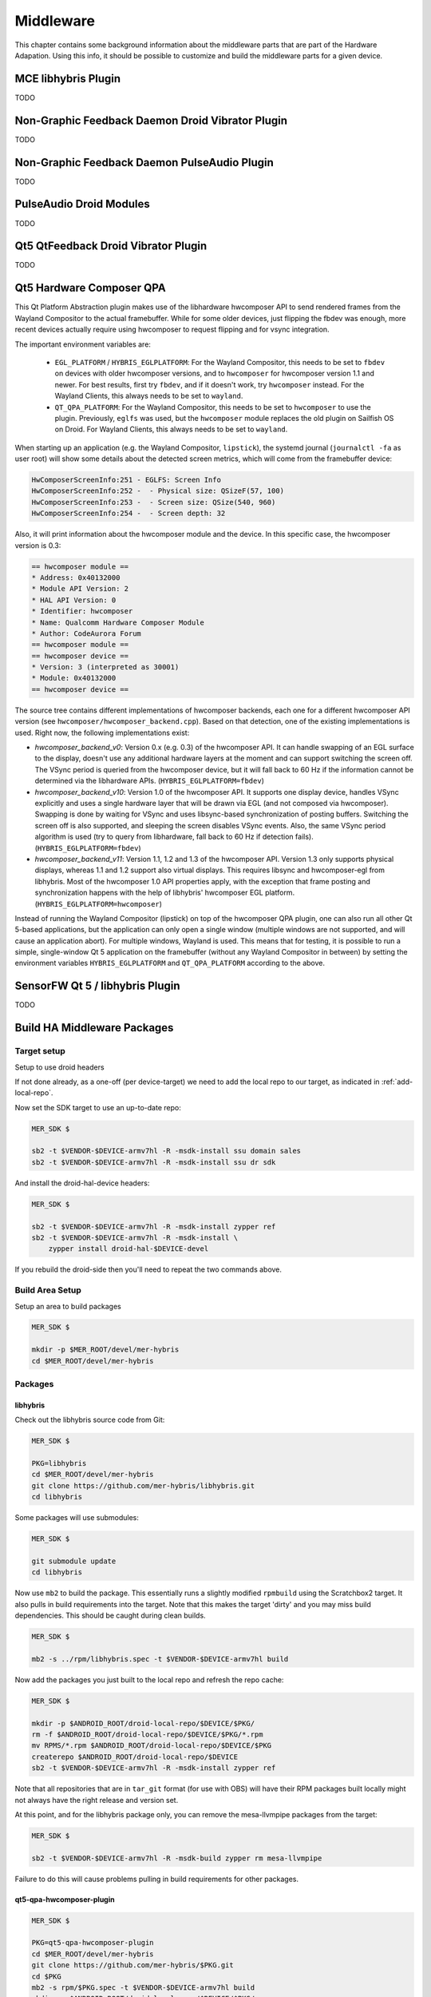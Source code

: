Middleware
==========

This chapter contains some background information about the middleware parts
that are part of the Hardware Adapation. Using this info, it should be possible
to customize and build the middleware parts for a given device.


MCE libhybris Plugin
--------------------

TODO

Non-Graphic Feedback Daemon Droid Vibrator Plugin
-------------------------------------------------

TODO

Non-Graphic Feedback Daemon PulseAudio Plugin
---------------------------------------------

TODO

PulseAudio Droid Modules
------------------------

TODO

Qt5 QtFeedback Droid Vibrator Plugin
------------------------------------

TODO

Qt5 Hardware Composer QPA
-------------------------

This Qt Platform Abstraction plugin makes use of the libhardware hwcomposer API to
send rendered frames from the Wayland Compositor to the actual framebuffer. While
for some older devices, just flipping the fbdev was enough, more recent devices
actually require using hwcomposer to request flipping and for vsync integration.

The important environment variables are:

 * ``EGL_PLATFORM`` / ``HYBRIS_EGLPLATFORM``: For the Wayland Compositor, this
   needs to be set to ``fbdev`` on devices with older hwcomposer versions, and
   to ``hwcomposer`` for hwcomposer version 1.1 and newer. For best results,
   first try ``fbdev``, and if it doesn't work, try ``hwcomposer`` instead.
   For the Wayland Clients, this always needs to be set to ``wayland``.
 * ``QT_QPA_PLATFORM``: For the Wayland Compositor, this needs to be set to
   ``hwcomposer`` to use the plugin. Previously, ``eglfs`` was used, but the
   ``hwcomposer`` module replaces the old plugin on Sailfish OS on Droid. For
   Wayland Clients, this always needs to be set to ``wayland``.

When starting up an application (e.g. the Wayland Compositor, ``lipstick``), the
systemd journal (``journalctl -fa`` as user root) will show some details about
the detected screen metrics, which will come from the framebuffer device:

.. code-block:: console

    HwComposerScreenInfo:251 - EGLFS: Screen Info
    HwComposerScreenInfo:252 -  - Physical size: QSizeF(57, 100)
    HwComposerScreenInfo:253 -  - Screen size: QSize(540, 960)
    HwComposerScreenInfo:254 -  - Screen depth: 32

Also, it will print information about the hwcomposer module and the device. In
this specific case, the hwcomposer version is 0.3:

.. code-block:: console

    == hwcomposer module ==
    * Address: 0x40132000
    * Module API Version: 2
    * HAL API Version: 0
    * Identifier: hwcomposer
    * Name: Qualcomm Hardware Composer Module
    * Author: CodeAurora Forum
    == hwcomposer module ==
    == hwcomposer device ==
    * Version: 3 (interpreted as 30001)
    * Module: 0x40132000
    == hwcomposer device ==

The source tree contains different implementations of hwcomposer backends, each
one for a different hwcomposer API version (see
``hwcomposer/hwcomposer_backend.cpp``). Based on that detection, one of the
existing implementations is used. Right now, the following implementations exist:

* *hwcomposer_backend_v0*: Version 0.x (e.g. 0.3) of the hwcomposer API. It can
  handle swapping of an EGL surface to the display, doesn't use any additional
  hardware layers at the moment and can support switching the screen off. The VSync
  period is queried from the hwcomposer device, but it will fall back to 60 Hz if
  the information cannot be determined via the libhardware APIs.
  (``HYBRIS_EGLPLATFORM=fbdev``)

* *hwcomposer_backend_v10*: Version 1.0 of the hwcomposer API. It supports one
  display device, handles VSync explicitly and uses a single hardware layer that
  will be drawn via EGL (and not composed via hwcomposer). Swapping is done by
  waiting for VSync and uses libsync-based synchronization of posting buffers.
  Switching the screen off is also supported, and sleeping the screen disables
  VSync events. Also, the same VSync period algorithm is used (try to query from
  libhardware, fall back to 60 Hz if detection fails).
  (``HYBRIS_EGLPLATFORM=fbdev``)

* *hwcomposer_backend_v11*: Version 1.1, 1.2 and 1.3 of the hwcomposer API. Version
  1.3 only supports physical displays, whereas 1.1 and 1.2 support also virtual
  displays. This requires libsync and hwcomposer-egl from libhybris. Most of the
  hwcomposer 1.0 API properties apply, with the exception that frame posting and
  synchronization happens with the help of libhybris' hwcomposer EGL platform.
  (``HYBRIS_EGLPLATFORM=hwcomposer``)

Instead of running the Wayland Compositor (lipstick) on top of the hwcomposer QPA
plugin, one can also run all other Qt 5-based applications, but the application
can only open a single window (multiple windows are not supported, and will cause
an application abort). For multiple windows, Wayland is used. This means that for
testing, it is possible to run a simple, single-window Qt 5 application on the
framebuffer (without any Wayland Compositor in between) by setting the environment
variables ``HYBRIS_EGLPLATFORM`` and ``QT_QPA_PLATFORM`` according to the above.


SensorFW Qt 5 / libhybris Plugin
--------------------------------

TODO

.. _build-ha-pkgs:

Build HA Middleware Packages
----------------------------

Target setup
````````````

Setup to use droid headers

If not done already, as a one-off (per device-target) we need to add the local
repo to our target, as indicated in :ref:`add-local-repo`.

Now set the SDK target to use an up-to-date repo:

.. code-block:: console

  MER_SDK $

  sb2 -t $VENDOR-$DEVICE-armv7hl -R -msdk-install ssu domain sales
  sb2 -t $VENDOR-$DEVICE-armv7hl -R -msdk-install ssu dr sdk

And install the droid-hal-device headers:

.. code-block:: console

  MER_SDK $

  sb2 -t $VENDOR-$DEVICE-armv7hl -R -msdk-install zypper ref
  sb2 -t $VENDOR-$DEVICE-armv7hl -R -msdk-install \
      zypper install droid-hal-$DEVICE-devel

If you rebuild the droid-side then you'll need to repeat the two commands above.


Build Area Setup
````````````````

Setup an area to build packages

.. code-block:: console

  MER_SDK $

  mkdir -p $MER_ROOT/devel/mer-hybris
  cd $MER_ROOT/devel/mer-hybris

Packages
````````

libhybris
'''''''''

Check out the libhybris source code from Git:

.. code-block:: console

  MER_SDK $

  PKG=libhybris
  cd $MER_ROOT/devel/mer-hybris
  git clone https://github.com/mer-hybris/libhybris.git
  cd libhybris

Some packages will use submodules:

.. code-block:: console

  MER_SDK $

  git submodule update
  cd libhybris

Now use ``mb2`` to build the package. This essentially runs a slightly
modified ``rpmbuild`` using the Scratchbox2 target. It also pulls in
build requirements into the target. Note that this makes the target
'dirty' and you may miss build dependencies. This should be caught during
clean builds.

.. code-block:: console

  MER_SDK $

  mb2 -s ../rpm/libhybris.spec -t $VENDOR-$DEVICE-armv7hl build

Now add the packages you just built to the local repo and refresh the repo cache:

.. code-block:: console

  MER_SDK $

  mkdir -p $ANDROID_ROOT/droid-local-repo/$DEVICE/$PKG/
  rm -f $ANDROID_ROOT/droid-local-repo/$DEVICE/$PKG/*.rpm
  mv RPMS/*.rpm $ANDROID_ROOT/droid-local-repo/$DEVICE/$PKG
  createrepo $ANDROID_ROOT/droid-local-repo/$DEVICE
  sb2 -t $VENDOR-$DEVICE-armv7hl -R -msdk-install zypper ref

Note that all repositories that are in ``tar_git`` format (for use with OBS)
will have their RPM packages built locally might not always have the right
release and version set.

At this point, and for the libhybris package only, you can remove the mesa-llvmpipe packages from the target:

.. code-block:: console

  MER_SDK $

  sb2 -t $VENDOR-$DEVICE-armv7hl -R -msdk-build zypper rm mesa-llvmpipe

Failure to do this will cause problems pulling in build requirements for other packages.


qt5-qpa-hwcomposer-plugin
'''''''''''''''''''''''''

.. code-block:: console

  MER_SDK $

  PKG=qt5-qpa-hwcomposer-plugin
  cd $MER_ROOT/devel/mer-hybris
  git clone https://github.com/mer-hybris/$PKG.git
  cd $PKG
  mb2 -s rpm/$PKG.spec -t $VENDOR-$DEVICE-armv7hl build
  mkdir -p $ANDROID_ROOT/droid-local-repo/$DEVICE/$PKG/
  rm -f $ANDROID_ROOT/droid-local-repo/$DEVICE/$PKG/*.rpm
  mv RPMS/*.rpm $ANDROID_ROOT/droid-local-repo/$DEVICE/$PKG
  createrepo $ANDROID_ROOT/droid-local-repo/$DEVICE
  sb2 -t $VENDOR-$DEVICE-armv7hl -R -msdk-install zypper ref

sensorfw
''''''''

.. code-block:: console

  MER_SDK $

  PKG=sensorfw
  SPEC=sensorfw-qt5-hybris
  OTHER_RANDOM_NAME=hybris-libsensorfw-qt5

  cd $MER_ROOT/devel/mer-hybris
  git clone https://github.com/mer-packages/$PKG.git
  cd $PKG
  mb2 -s rpm/$SPEC.spec -t $VENDOR-$DEVICE-armv7hl build
  mkdir -p $ANDROID_ROOT/droid-local-repo/$DEVICE/$PKG/
  rm -f $ANDROID_ROOT/droid-local-repo/$DEVICE/$PKG/*.rpm
  mv RPMS/*.rpm $ANDROID_ROOT/droid-local-repo/$DEVICE/$PKG
  createrepo $ANDROID_ROOT/droid-local-repo/$DEVICE
  sb2 -t $VENDOR-$DEVICE-armv7hl -R -msdk-install zypper ref

ngfd-plugin-droid-vibrator
''''''''''''''''''''''''''
.. code-block:: console

  MER_SDK $

  PKG=ngfd-plugin-droid-vibrator
  SPEC=$PKG

  cd $MER_ROOT/devel/mer-hybris
  git clone https://github.com/mer-hybris/$PKG.git
  cd $PKG
  mb2 -s rpm/$SPEC.spec -t $VENDOR-$DEVICE-armv7hl build
  mkdir -p $ANDROID_ROOT/droid-local-repo/$DEVICE/$PKG/
  rm -f $ANDROID_ROOT/droid-local-repo/$DEVICE/$PKG/*.rpm
  mv RPMS/*.rpm $ANDROID_ROOT/droid-local-repo/$DEVICE/$PKG
  createrepo $ANDROID_ROOT/droid-local-repo/$DEVICE
  sb2 -t $VENDOR-$DEVICE-armv7hl -R -msdk-install zypper ref

qt5-feedback-haptics-droid-vibrator
'''''''''''''''''''''''''''''''''''
.. code-block:: console

  MER_SDK $

  PKG=qt5-feedback-haptics-droid-vibrator
  SPEC=$PKG

  cd $MER_ROOT/devel/mer-hybris
  git clone https://github.com/mer-hybris/$PKG.git
  cd $PKG
  mb2 -s rpm/$SPEC.spec -t $VENDOR-$DEVICE-armv7hl build
  mkdir -p $ANDROID_ROOT/droid-local-repo/$DEVICE/$PKG/
  rm -f $ANDROID_ROOT/droid-local-repo/$DEVICE/$PKG/*.rpm
  mv RPMS/*.rpm $ANDROID_ROOT/droid-local-repo/$DEVICE/$PKG
  createrepo $ANDROID_ROOT/droid-local-repo/$DEVICE
  sb2 -t $VENDOR-$DEVICE-armv7hl -R -msdk-install zypper ref

pulseaudio-modules-droid
''''''''''''''''''''''''
.. code-block:: console

  MER_SDK $

  PKG=pulseaudio-modules-droid
  SPEC=$PKG

  cd $MER_ROOT/devel/mer-hybris
  git clone https://github.com/mer-hybris/$PKG.git
  cd $PKG
  mb2 -s rpm/$SPEC.spec -t $VENDOR-$DEVICE-armv7hl build
  mkdir -p $ANDROID_ROOT/droid-local-repo/$DEVICE/$PKG/
  rm -f $ANDROID_ROOT/droid-local-repo/$DEVICE/$PKG/*.rpm
  mv RPMS/*.rpm $ANDROID_ROOT/droid-local-repo/$DEVICE/$PKG
  createrepo $ANDROID_ROOT/droid-local-repo/$DEVICE
  sb2 -t $VENDOR-$DEVICE-armv7hl -R -msdk-install zypper ref

